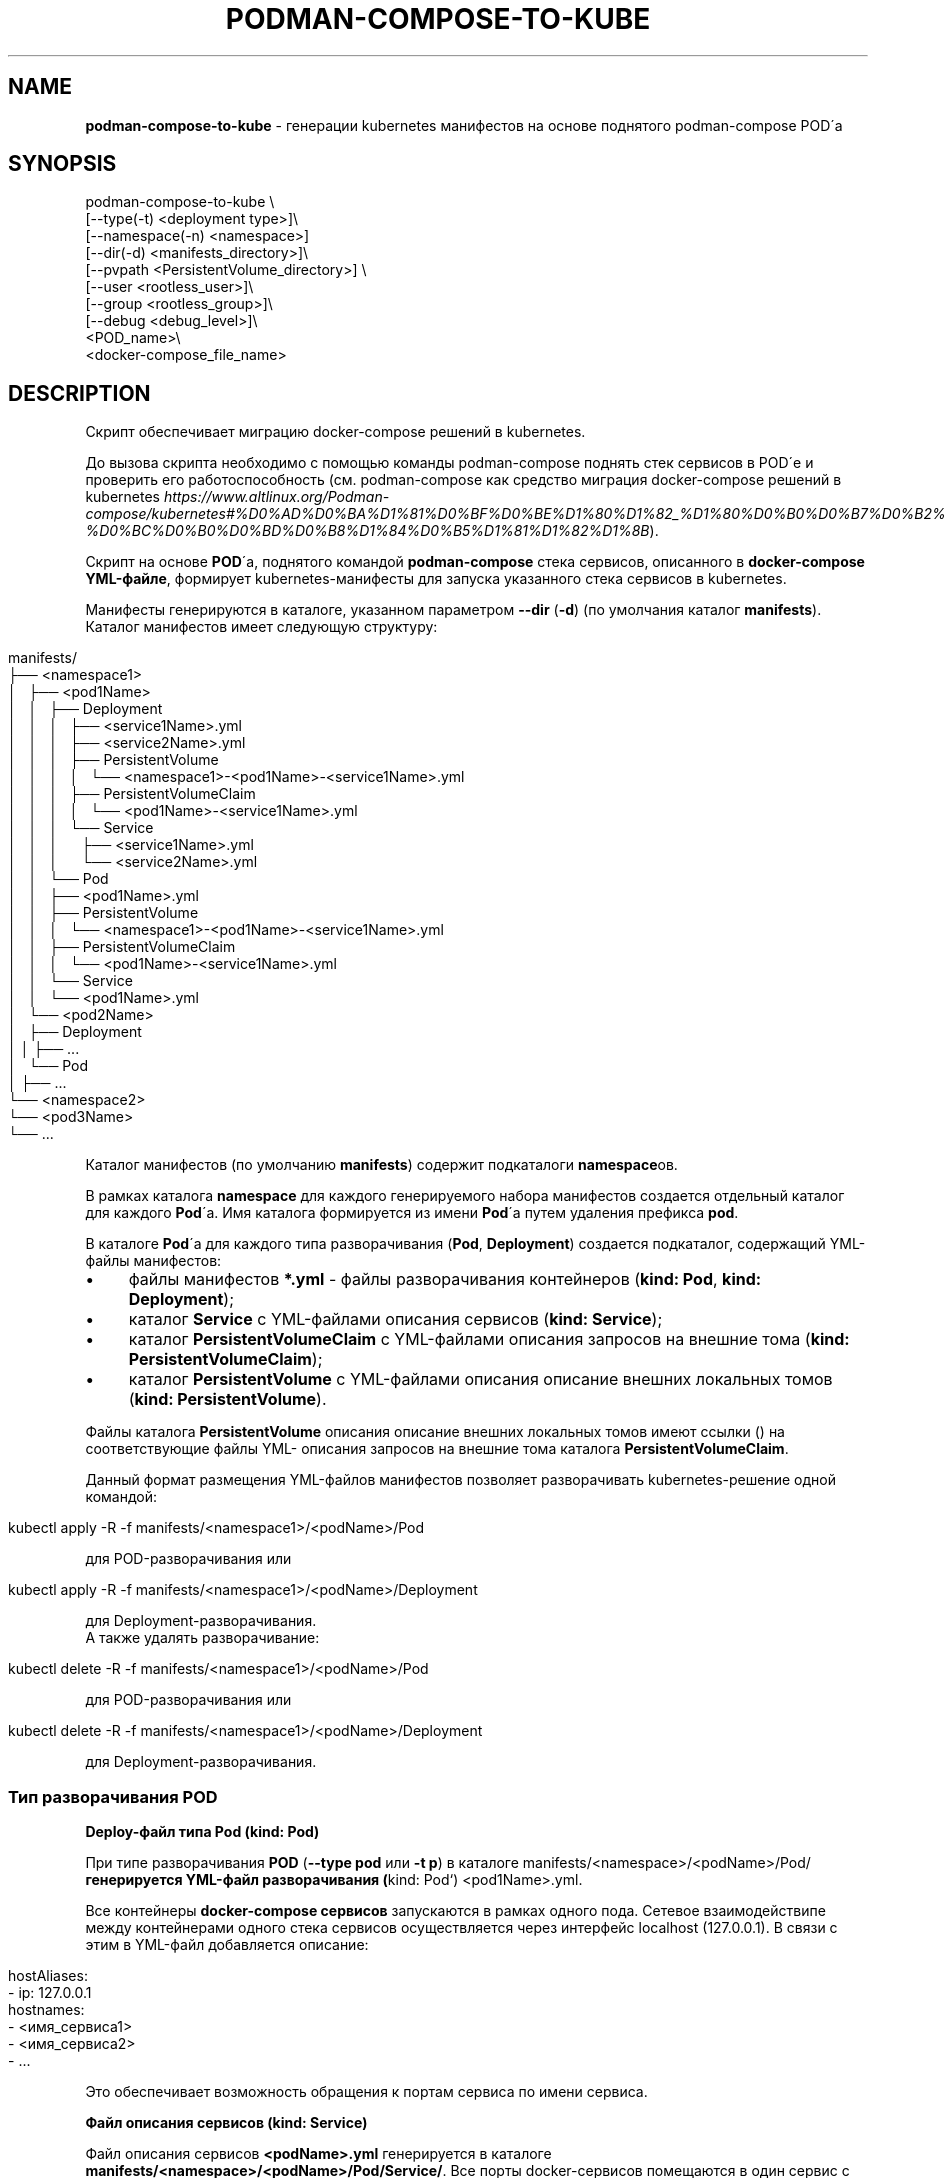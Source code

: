 .\" generated with Ronn/v0.7.3
.\" http://github.com/rtomayko/ronn/tree/0.7.3
.
.TH "PODMAN\-COMPOSE\-TO\-KUBE" "1" "January 2024" "" ""
.
.SH "NAME"
\fBpodman\-compose\-to\-kube\fR \- генерации kubernetes манифестов на основе поднятого podman\-compose POD\'а
.
.SH "SYNOPSIS"
.
.nf


podman\-compose\-to\-kube \e
  [\-\-type(\-t) <deployment type>]\e
  [\-\-namespace(\-n) <namespace>]
  [\-\-dir(\-d) <manifests_directory>]\e
  [\-\-pvpath <PersistentVolume_directory>] \e
  [\-\-user <rootless_user>]\e
  [\-\-group <rootless_group>]\e
  [\-\-debug <debug_level>]\e
  <POD_name>\e
  <docker\-compose_file_name>
.
.fi
.
.SH "DESCRIPTION"
Скрипт обеспечивает миграцию docker\-compose решений в kubernetes\.
.
.P
До вызова скрипта необходимо с помощью команды podman\-compose поднять стек сервисов в POD\'е и проверить его работоспособность (см\. podman\-compose как средство миграция docker\-compose решений в kubernetes \fIhttps://www\.altlinux\.org/Podman\-compose/kubernetes#%D0%AD%D0%BA%D1%81%D0%BF%D0%BE%D1%80%D1%82_%D1%80%D0%B0%D0%B7%D0%B2%D0%B5%D1%80%D0%BD%D1%83%D1%82%D0%BE%D0%B3%D0%BE_%D1%81%D1%82%D0%B5%D0%BA%D0%B0_%D0%B2_kubernetes\-%D0%BC%D0%B0%D0%BD%D0%B8%D1%84%D0%B5%D1%81%D1%82%D1%8B\fR)\.
.
.P
Скрипт на основе \fBPOD\fR\'а, поднятого командой \fBpodman\-compose\fR стека сервисов, описанного в \fBdocker\-compose YML\-файле\fR, формирует kubernetes\-манифесты для запуска указанного стека сервисов в kubernetes\.
.
.P
Манифесты генерируются в каталоге, указанном параметром \fB\-\-dir\fR (\fB\-d\fR) (по умолчания каталог \fBmanifests\fR)\. Каталог манифестов имеет следующую структуру:
.
.IP "" 4
.
.nf


manifests/
├── <namespace1>
│   ├── <pod1Name>
│   │   ├── Deployment
│   │   │   ├── <service1Name>\.yml
│   │   │   ├── <service2Name>\.yml
│   │   │   ├── PersistentVolume
│   │   │   │   └── <namespace1>\-<pod1Name>\-<service1Name>\.yml
│   │   │   ├── PersistentVolumeClaim
│   │   │   │   └── <pod1Name>\-<service1Name>\.yml
│   │   │   └── Service
│   │   │       ├── <service1Name>\.yml
│   │   │       └── <service2Name>\.yml
│   │   └── Pod
│   │       ├── <pod1Name>\.yml
│   │       ├── PersistentVolume
│   │       │   └── <namespace1>\-<pod1Name>\-<service1Name>\.yml
│   │       ├── PersistentVolumeClaim
│   │       │   └── <pod1Name>\-<service1Name>\.yml
│   │       └── Service
│   │           └── <pod1Name>\.yml
│   └── <pod2Name>
│       ├── Deployment
│       │   ├── \.\.\.
│       └── Pod
│           ├── \.\.\.
└── <namespace2>
    └── <pod3Name>
        └── \.\.\.
.
.fi
.
.IP "" 0
.
.P
Каталог манифестов (по умолчанию \fBmanifests\fR) содержит подкаталоги \fBnamespace\fRов\.
.
.P
В рамках каталога \fBnamespace\fR для каждого генерируемого набора манифестов создается отдельный каталог для каждого \fBPod\fR\'а\. Имя каталога формируется из имени \fBPod\fR\'а путем удаления префикса \fBpod\fR\.
.
.P
В каталоге \fBPod\fR\'а для каждого типа разворачивания (\fBPod\fR, \fBDeployment\fR) создается подкаталог, содержащий YML\-файлы манифестов:
.
.IP "\(bu" 4
файлы манифестов \fB*\.yml\fR \- файлы разворачивания контейнеров (\fBkind: Pod\fR, \fBkind: Deployment\fR);
.
.IP "\(bu" 4
каталог \fBService\fR с YML\-файлами описания сервисов (\fBkind: Service\fR);
.
.IP "\(bu" 4
каталог \fBPersistentVolumeClaim\fR с YML\-файлами описания запросов на внешние тома (\fBkind: PersistentVolumeClaim\fR);
.
.IP "\(bu" 4
каталог \fBPersistentVolume\fR с YML\-файлами описания описание внешних локальных томов (\fBkind: PersistentVolume\fR)\.
.
.IP "" 0
.
.P
Файлы каталога \fBPersistentVolume\fR описания описание внешних локальных томов имеют ссылки () на соответствующие файлы YML\- описания запросов на внешние тома каталога \fBPersistentVolumeClaim\fR\.
.
.P
Данный формат размещения YML\-файлов манифестов позволяет разворачивать kubernetes\-решение одной командой:
.
.IP "" 4
.
.nf


kubectl apply \-R \-f manifests/<namespace1>/<podName>/Pod
.
.fi
.
.IP "" 0
.
.P
для POD\-разворачивания или
.
.IP "" 4
.
.nf


kubectl apply \-R \-f manifests/<namespace1>/<podName>/Deployment
.
.fi
.
.IP "" 0
.
.P
для Deployment\-разворачивания\.
.
.br
.
.br
А также удалять разворачивание:
.
.IP "" 4
.
.nf


kubectl delete \-R \-f manifests/<namespace1>/<podName>/Pod
.
.fi
.
.IP "" 0
.
.P
для POD\-разворачивания или
.
.IP "" 4
.
.nf


kubectl delete \-R \-f manifests/<namespace1>/<podName>/Deployment
.
.fi
.
.IP "" 0
.
.P
для Deployment\-разворачивания\.
.
.SS "Тип разворачивания POD"
\fBDeploy\-файл типа Pod (kind: Pod)\fR
.
.P
При типе разворачивания \fBPOD\fR (\fB\-\-type pod\fR или \fB\-t p\fR) в каталоге manifests/<namespace>/<podName>/Pod/\fBгенерируется YML\-файл разворачивания (\fRkind: Pod`) <pod1Name>\.yml\.
.
.P
Все контейнеры \fBdocker\-compose сервисов\fR запускаются в рамках одного пода\. Сетевое взаимодействипе между контейнерами одного стека сервисов осуществляется через интерфейс localhost (127\.0\.0\.1)\. В связи с этим в YML\-файл добавляется описание:
.
.IP "" 4
.
.nf


  hostAliases:
    \- ip: 127\.0\.0\.1
      hostnames:
        \- <имя_сервиса1>
        \- <имя_сервиса2>
        \- \.\.\.
.
.fi
.
.IP "" 0
.
.P
Это обеспечивает возможность обращения к портам сервиса по имени сервиса\.
.
.P
\fBФайл описания сервисов (kind: Service)\fR
.
.P
Файл описания сервисов \fB<podName>\.yml\fR генерируется в каталоге \fBmanifests/<namespace>/<podName>/Pod/Service/\fR\. Все порты docker\-сервисов помещаются в один сервис с именем \fB<podName>\fR в пространстве имен \fB<namespace>\fR\. Это обеспечивает в рамках kubernetes\-кластера обращения к портам \fBPod\fR\'а по доменным именам:
.
.IP "" 4
.
.nf


<podName> (в рамках namespace `<namespace>`)
<podName>\.<namespace>
<podName>\.<namespace>\.svc\.cluster\.local
.
.fi
.
.IP "" 0
.
.P
\fBФайлы описания запросов внешних томов (kind: PersistentVolumeClaim)\fR
.
.P
Файлы описания запросов внешних томов с именами \fB<podName>\-<serviceName>\fR размещаются в каталоге \fBmanifests/<namespace>/<podName>/Pod/PersistentVolumeClaim/\fR\. Каждый том имеет имя \fB<podName>\-<serviceName>\fR\. Объем выделяемой дисковой памяти: \fB1Gi\fR\. При необходимости после генерации YML\-файлов этот параметр можно изменить\.
.
.P
\fBФайлы описания локальных томов (kind: PersistentVolume)\fR
.
.P
Для каждого запроса внешнего тома в каталоге \fBmanifests/<namespace>/<podName>/Pod/PersistentVolume/\fR генерируется файл описания локального тома с именем \fB<namespace>\-<podName>\-<serviceName>\.yml\fR\. Каждый описываемый том имеет тот же размер (\fB1Gi\fR), что и запрос на внешний том и связывается с ним через описатель:
.
.IP "" 4
.
.nf


  claimRef:
    name: <podName>\-<serviceName>
    namespace: &ltnamespace>
.
.fi
.
.IP "" 0
.
.P
Подкаталоги создаваемых томов располагаются в каталоге \fB<namespace>\fR каталога, указанным параметром \fB\-\-pvpath\fR (по умолчанию \fB/mnt/PersistentVolumes\fR)\. Имя подкаталогов: \fB<podName>\-<serviceName>\fR\.
.
.P
Если тома создаются для узла \fBkubernetes\fR, работающего в \fBrootless\-режиме\fR, необходимо в параметрах \fB\-\-user(\-u)\fR, \fB\-\-group\fR(\-g)` указать имя и группу (при отсутствии флага совпадает с именем пользователя) от имени которого работают контнейнеры узла кластера\.
.
.SS "Тип разворачивания Deployment"
\fBDeploy\-файлы типа Deployment (kind: Deployment)\fR
.
.P
При типе разворачивания \fBDeployment\fR (\fB\-\-type deployment\fR или \fB\-t d\fR) в каталоге manifests/<namespace>/<podName>/Deployment/\fBдля каждого\fR docker\-compose сервиса\fBгенерируется YML\-файл разворачивания (\fRkind: Deployment\fB)\fRservuceName>\.yml\fB\. Число реплик сервисов (\fRspec\.replicas\fB) устанавливается в 1\-цу\. При необходимости после генерации YML\-файлов для\fRStateless контейнеров` (не имеющих внешних томом или имеющие тома только на чтение) число реплик можно увеличить до необходимого значения\.
.
.P
\fBФайлы описания сервисов (kind: Service)\fR
.
.P
Файлы описания сервисов \fB<serviceName>\.yml\fR генерируется в каталоге \fBmanifests/<namespace>/<podName>/Deployment/Service/\fR\.
.
.P
Следует заметить, что если \fBdocker\-compose сервис\fR принимает обращения по какому\-либо порту от других сервисов стека сервисов, до перед запуском \fBPod\'а\fR командой \fBpodman\-compose\fR необходимо \fBобязательно указать этот порт в описателе\fR \fBservices\.<service>\.port\fR \fBdocker\-compose файла\fR\. В противном случае файл описания сервиса \fBmanifests/<namespace>/<podName>/Deployment/Service/<serviceName>\.yml\fR не будет создан и порты контейнера не будет видны под коротким доменным именем \fB<serviceName>\fR другими контейнерами данного разворачивания (\fBDeployment\fR)\.
.
.P
\fBФайлы описания запросов внешних томов (kind: PersistentVolumeClaim) и файлы описания локальных томов (kind: PersistentVolume)\fR
.
.P
Данные файлы генерируются точно таким же образом\. как и для разворачивания типа \fBPod\fR\. Более того, файлы, созданные при разворачивании типа \fBPod\fR можно использовать при разворачивании типа \fBDeployment\fR\. И наоборот\. Но не стоит использовать эти тома одновременно при обоих разворачиваниях\.
.
.SH "OPTIONS"
Флаги команды:
.
.IP "\(bu" 4
\fB\-\-type\fR (\fB\-t\fR) \- тип разворачивания: \fBpod\fR (\fBp\fR), \fBdeployment\fR(\fBd\fR)\. Значение по умолчанию \- \fBpod\fR\.
.
.IP "\(bu" 4
\fB\-\-namespace\fR (\fB\-n\fR) \- kubernetes namespace\. Значение по умолчанию \- \fBdefault\fR\.
.
.IP "\(bu" 4
\fB\-\-dir\fR (\fB\-d\fR) \- каталог для генерируемых манифестов\. Значение по умолчанию \- \fBmanifests\fR\.
.
.IP "\(bu" 4
\fB\-pvpath\fR (\fB`) \- каталог монтирования PersistentVolume томов\. Значение по умолчанию \-\fR/mnt/PersistentVolume/`\.
.
.IP "\(bu" 4
\fB\-\-user\fR (\fB\-u\fR) имя rootless пользователя от которого работает kubernetesb\- \. Значение по умолчанию \- ``\.
.
.IP "\(bu" 4
\fB\-\-group\fR (\fB\-g\fR) \- группа rootless пользователя от которого работает kubernetes\. Значение по умолчанию \- \fB=user\fR\.
.
.IP "\(bu" 4
\fB\-\-debug\fR \- уровень отладки\. Значение по умолчанию \- 0\.
.
.IP "" 0
.
.P
Позиционные параметры:
.
.IP "1." 4
имя_POD\'а\- имя развернутого \fBPOD\fR\'а;
.
.IP "2." 4
имя\-docker\-compose\-файла \- имя docker\-compose файла от которого развернут \fBPOD\fR
.
.IP "" 0
.
.SH "EXAMPLES"
Смотри podman\-compose как средство миграция docker\-compose решений в kubernetes: Разворачивание стека сервисов \fIhttps://www\.altlinux\.org/Podman\-compose/kubernetes#%D0%A0%D0%B0%D0%B7%D0%B2%D0%BE%D1%80%D0%B0%D1%87%D0%B8%D0%B2%D0%B0%D0%BD%D0%B8%D0%B5_%D1%81%D1%82%D0%B5%D0%BA%D0%B0_%D1%81%D0%B5%D1%80%D0%B2%D0%B8%D1%81%D0%BE%D0%B2\fR
